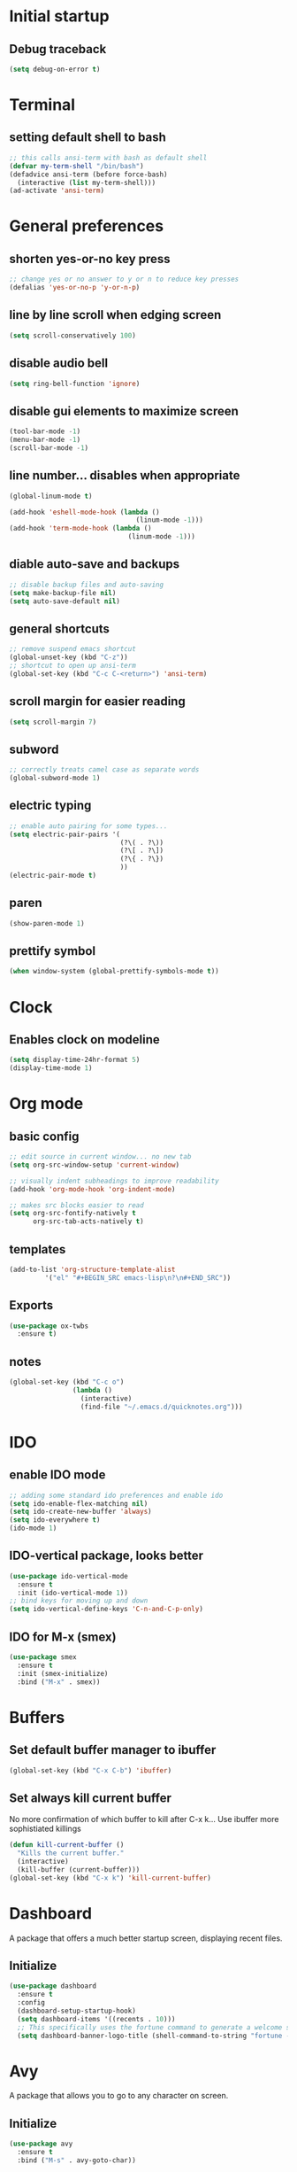 * Initial startup
** Debug traceback
#+BEGIN_SRC emacs-lisp
  (setq debug-on-error t)
#+END_SRC
* Terminal
** setting default shell to bash
#+BEGIN_SRC emacs-lisp
  ;; this calls ansi-term with bash as default shell
  (defvar my-term-shell "/bin/bash")
  (defadvice ansi-term (before force-bash)
    (interactive (list my-term-shell)))
  (ad-activate 'ansi-term)
#+END_SRC

* General preferences
** shorten yes-or-no key press
#+BEGIN_SRC emacs-lisp
  ;; change yes or no answer to y or n to reduce key presses
  (defalias 'yes-or-no-p 'y-or-n-p)
#+END_SRC

** line by line scroll when edging screen
#+BEGIN_SRC emacs-lisp
  (setq scroll-conservatively 100)
#+END_SRC

** disable audio bell
#+BEGIN_SRC emacs-lisp
  (setq ring-bell-function 'ignore)
#+END_SRC

** disable gui elements to maximize screen
#+BEGIN_SRC emacs-lisp
  (tool-bar-mode -1)
  (menu-bar-mode -1)
  (scroll-bar-mode -1)
#+END_SRC

** line number... disables when appropriate
#+BEGIN_SRC emacs-lisp
  (global-linum-mode t)

  (add-hook 'eshell-mode-hook (lambda ()
                                  (linum-mode -1)))
  (add-hook 'term-mode-hook (lambda ()
                                (linum-mode -1)))
#+END_SRC

** diable auto-save and backups
#+BEGIN_SRC emacs-lisp
  ;; disable backup files and auto-saving
  (setq make-backup-file nil)
  (setq auto-save-default nil)
#+END_SRC

** general shortcuts
#+BEGIN_SRC emacs-lisp
  ;; remove suspend emacs shortcut
  (global-unset-key (kbd "C-z"))
  ;; shortcut to open up ansi-term
  (global-set-key (kbd "C-c C-<return>") 'ansi-term)
#+END_SRC

** scroll margin for easier reading
#+BEGIN_SRC emacs-lisp
  (setq scroll-margin 7)
#+END_SRC

** subword
#+BEGIN_SRC emacs-lisp
  ;; correctly treats camel case as separate words
  (global-subword-mode 1)
#+END_SRC
** electric typing
#+BEGIN_SRC emacs-lisp
  ;; enable auto pairing for some types...
  (setq electric-pair-pairs '(
                              (?\( . ?\))
                              (?\[ . ?\])
                              (?\{ . ?\})
                              ))
  (electric-pair-mode t)
#+END_SRC
** paren
#+BEGIN_SRC emacs-lisp
  (show-paren-mode 1)
#+END_SRC
** prettify symbol
#+BEGIN_SRC emacs-lisp
  (when window-system (global-prettify-symbols-mode t))
#+END_SRC
* Clock
** Enables clock on modeline
#+BEGIN_SRC emacs-lisp
  (setq display-time-24hr-format 5)
  (display-time-mode 1)
#+END_SRC
* Org mode
** basic config
#+BEGIN_SRC emacs-lisp
  ;; edit source in current window... no new tab
  (setq org-src-window-setup 'current-window)

  ;; visually indent subheadings to improve readability
  (add-hook 'org-mode-hook 'org-indent-mode)

  ;; makes src blocks easier to read
  (setq org-src-fontify-natively t
        org-src-tab-acts-natively t)

#+END_SRC
** templates
#+BEGIN_SRC emacs-lisp
  (add-to-list 'org-structure-template-alist
	       '("el" "#+BEGIN_SRC emacs-lisp\n?\n#+END_SRC"))
#+END_SRC
** Exports
#+BEGIN_SRC emacs-lisp
  (use-package ox-twbs
    :ensure t)
#+END_SRC
** notes
#+BEGIN_SRC emacs-lisp
  (global-set-key (kbd "C-c o")
                  (lambda ()
                    (interactive)
                    (find-file "~/.emacs.d/quicknotes.org")))
#+END_SRC
* IDO
** enable IDO mode
#+BEGIN_SRC emacs-lisp
  ;; adding some standard ido preferences and enable ido
  (setq ido-enable-flex-matching nil)
  (setq ido-create-new-buffer 'always)
  (setq ido-everywhere t)
  (ido-mode 1)
#+END_SRC
** IDO-vertical package, looks better
#+BEGIN_SRC emacs-lisp
  (use-package ido-vertical-mode
    :ensure t
    :init (ido-vertical-mode 1))
  ;; bind keys for moving up and down
  (setq ido-vertical-define-keys 'C-n-and-C-p-only)
#+END_SRC
** IDO for M-x (smex)
#+BEGIN_SRC emacs-lisp
  (use-package smex
    :ensure t
    :init (smex-initialize)
    :bind ("M-x" . smex))
#+END_SRC
* Buffers
** Set default buffer manager to ibuffer
#+BEGIN_SRC emacs-lisp
  (global-set-key (kbd "C-x C-b") 'ibuffer)
#+END_SRC
** Set always kill current buffer
No more confirmation of which buffer to kill after C-x k... Use ibuffer more sophistiated killings
#+BEGIN_SRC emacs-lisp
  (defun kill-current-buffer ()
    "Kills the current buffer."
    (interactive)
    (kill-buffer (current-buffer)))
  (global-set-key (kbd "C-x k") 'kill-current-buffer)
#+END_SRC
* Dashboard
A package that offers a much better startup screen, displaying recent files.
** Initialize
#+BEGIN_SRC emacs-lisp
  (use-package dashboard
    :ensure t
    :config
    (dashboard-setup-startup-hook)
    (setq dashboard-items '((recents . 10)))
    ;; This specifically uses the fortune command to generate a welcome screen message.
    (setq dashboard-banner-logo-title (shell-command-to-string "fortune -s -n 100 2> /dev/null | tr '\n' ' ' | awk '{$1=$1;print}'")))
#+END_SRC
* Avy
A package that allows you to go to any character on screen.
** Initialize
#+BEGIN_SRC emacs-lisp
  (use-package avy
    :ensure t
    :bind ("M-s" . avy-goto-char))
#+END_SRC
* Config edit and reload
Some custom shortcuts to edit and reload main config file.
** find config file and edit
#+BEGIN_SRC emacs-lisp
  (defun config-visit ()
    (interactive)
    (find-file "~/.emacs.d/config.org"))
  (global-set-key (kbd "C-c e") 'config-visit)
#+END_SRC
** reload config file
#+BEGIN_SRC emacs-lisp
  (defun config-reload ()
    (interactive)
    (org-babel-load-file (expand-file-name "~/.emacs.d/config.org")))
  (global-set-key (kbd "C-c r") 'config-reload)
#+END_SRC
* Rainbow
A package that changes the background colour to the corresponding hex code that is under it. 
** Initialize
#+BEGIN_SRC emacs-lisp
  (use-package rainbow-mode
    :ensure t
    :init (add-hook 'prog-mode-hook 'rainbow-mode))

#+END_SRC
* Rainbow Delimiters
A package that colours parenthesis with matching depth. Very useful for lisp!
#+BEGIN_SRC emacs-lisp
  (use-package rainbow-delimiters
    :ensure t
    :init
    (add-hook 'prog-mode-hook #'rainbow-delimiters-mode))
#+END_SRC
* Window management
Some custom tweaks to enhance the experience with window manipulation.
** Override window splitting functions... move cursor correspondingly when opening splits
#+BEGIN_SRC emacs-lisp
  ;; split window horizontally and let cursor position
  (defun split-and-follow-horizontally ()
    (interactive)
    (split-window-below)
    (balance-windows)
    (other-window 1))
  (global-set-key (kbd "C-x 2") 'split-and-follow-horizontally)

  ;; split window vertically and toggle cursor position
  (defun split-and-follow-vertically ()
    (interactive)
    (split-window-right)
    (balance-windows)
    (other-window 1))
  (global-set-key (kbd "C-x 3") 'split-and-follow-vertically)
#+END_SRC
** Functions to move between Window 
#+BEGIN_SRC emacs-lisp
  (global-set-key (kbd "C-c h") 'windmove-left)
  (global-set-key (kbd "C-c l") 'windmove-right)
  (global-set-key (kbd "C-c k") 'windmove-up)
  (global-set-key (kbd "C-c j") 'windmove-down)
#+END_SRC
* Editing
Some custom tweaks to enhance editing.
** A function for killing the current word!
#+BEGIN_SRC emacs-lisp
  (defun kill-whole-word ()
    (interactive)
    (backward-word)
    (kill-word 1))
  (global-set-key (kbd "C-c w k") 'kill-whole-word)
#+END_SRC
* Company mode
A package for auto-completion, note that this still requires manually adding back-ends.
** Initialize
#+BEGIN_SRC emacs-lisp
  ;; install company mode
  (use-package company
    :ensure t
    :config
    (setq company-idle-delay 0)
    (setq company-minimum-prefix-length 3)
    :init
    (add-hook 'after-init-hook 'global-company-mode))
#+END_SRC
* Spaceline
A package that enhance the readability of the modeline.
** Initialize
#+BEGIN_SRC emacs-lisp
  (use-package spaceline
    :ensure
    :config
    (require 'spaceline-config)
    (setq powerline-default-separator (quote arrow))
    (spaceline-emacs-theme))
#+END_SRC
* Dmenu
A package that allows you to run any application easily in emacs.
** Initialize
#+BEGIN_SRC emacs-lisp
  (use-package dmenu
    :ensure t
    :bind
    ("C-c d" . 'dmenu))
#+END_SRC
* Symon
A package that shows live resource usage.
** Initialize
#+BEGIN_SRC emacs-lisp
  (use-package symon
    :ensure t
    :bind
    ("C-c s" . 'symon-mode))
#+END_SRC
* Hlinum
A package that highlights the current line number. 
** Initialize
#+BEGIN_SRC emacs-lisp
  (use-package hlinum
    :ensure t
    :init (hlinum-activate))
#+END_SRC
* Popup kill ring
A package that adds a popup menu for kill ring selections
** Initialize
#+BEGIN_SRC emacs-lisp
  (use-package popup-kill-ring
    :ensure t
    :bind ("M-y" . popup-kill-ring))
#+END_SRC
* Swiper
** a better search
#+BEGIN_SRC emacs-lisp
  (use-package swiper
    :ensure t
    :bind ("C-s" . swiper))
#+END_SRC
* Mark-multiple
Basically multi-cursor...
** Initialize
#+BEGIN_SRC emacs-lisp
  (use-package mark-multiple
    :ensure t
    :bind ("C-c q" . 'mark-next-like-this))
#+END_SRC
* Expand-region
A package that allows you to expand selection from current position.
** Initialize
#+BEGIN_SRC emacs-lisp
  (use-package expand-region
    :ensure t
    :bind ("C-q" . er/expand-region))
#+END_SRC
* Sudo edit
A package that allow you to edit remote files and local files that require additional sudo permission.
** Initialize
#+BEGIN_SRC emacs-lisp
  (use-package sudo-edit
    :ensure t
    :bind ("C-c p" . sudo-edit))
#+END_SRC
* Yasnippet
A package that allows you to add and use snippets.
** Initialize
#+BEGIN_SRC emacs-lisp
  (use-package yasnippet
    :ensure t
    :config
    (use-package yasnippet-snippets
      :ensure t)
    (yas-reload-all))
#+END_SRC
** Hooks
#+BEGIN_SRC emacs-lisp
  ;; manually add required hooks... avoid global-mode
  (add-hook 'python-mode-hook 'yas-minor-mode)
  (add-hook 'java-mode-hook 'yas-minor-mode)
#+END_SRC

* Flycheck
A package that enables syntax checking for programming
** Initialize
#+BEGIN_SRC emacs-lisp
  (use-package flycheck
    :ensure t)
#+END_SRC
* ZZZ
An upgraded zap-to-char package that allows you to delete to a selected character.
** Initialize
#+BEGIN_SRC emacs-lisp
  (use-package zzz-to-char
    :ensure t
    :bind ("M-z" . zzz-up-to-char))
#+END_SRC
* Magit
A package that integrates git with more intuitive controls
** Initialize
#+BEGIN_SRC emacs-lisp
  (use-package magit
    :ensure t)
#+END_SRC
* Projectile
** Initialize
#+BEGIN_SRC emacs-lisp
    (use-package projectile
      :ensure t
      :init
      (projectile-mode 1))
#+END_SRC
* Neotree
** Initialize
#+BEGIN_SRC emacs-lisp
  (use-package neotree
    :ensure t
    :bind ([f8] . neotree-toggle))
#+END_SRC
* Buffer-move
A package that allows you to move windows around
** Initialize
#+BEGIN_SRC emacs-lisp
  (use-package buffer-move
    :ensure t
    :bind
    ("C-c b h" . buf-move-left)
    ("C-c b l" . buf-move-right)
    ("C-c b k" . buf-move-up)
    ("C-c b j" . buf-move-down)
    )
#+END_SRC
* Undo Tree
A package that gives you a visual history of undos
** Initialize
#+BEGIN_SRC emacs-lisp
  (use-package undo-tree
    :ensure t
    :init (global-undo-tree-mode))
#+END_SRC
* Linum-relative
Relative line mode!
** Initialize
#+BEGIN_SRC emacs-lisp
  (use-package linum-relative
    :ensure t
    :init
    (setq linum-relative-current-symbol "")
    )
  (linum-relative-mode)
#+END_SRC
* Git gutter
A live visual on git changes
** Initialize
#+BEGIN_SRC emacs-lisp
  (use-package git-gutter
    :ensure t)
  (global-git-gutter-mode +1)
#+END_SRC
* Beacon
A package that makes it easier to keep track of the mark/cursor
** Initialize
#+BEGIN_SRC emacs-lisp
  (use-package beacon
    :ensure t
    :init
    (beacon-mode 1))
#+END_SRC
* Evil mode
An extensive vi layer for better editing experience.
** Initialize
#+BEGIN_SRC emacs-lisp
  (use-package evil
    :ensure t
    :init
    (setq evil-normal-state-cursor '("orchid")
          evil-emacs-state-cursor '("light blue")
          evil-insert-state-cursor '("SpringGreen" bar)
          ))
  (require 'evil)
  (evil-mode 1)
  ;; remap C-u for vim-like functionality.
  (define-key evil-normal-state-map (kbd "C-u") 'evil-scroll-up)
  (define-key evil-visual-state-map (kbd "C-u") 'evil-scroll-up)
  (define-key evil-insert-state-map (kbd "C-u")
    (lambda ()
      (interactive)
      (evil-delete (point-at-bol) (point))))
#+END_SRC
* Diminish
Hide some of the minor modes taking up space on the modeline
** Initialize
#+BEGIN_SRC emacs-lisp
  (use-package diminish
    :ensure
    :init
    (diminish 'beacon-mode)
    (diminish 'rainbow-mode)
    (diminish 'which-key-mode)
    (diminish 'undo-tree-mode))
#+END_SRC
